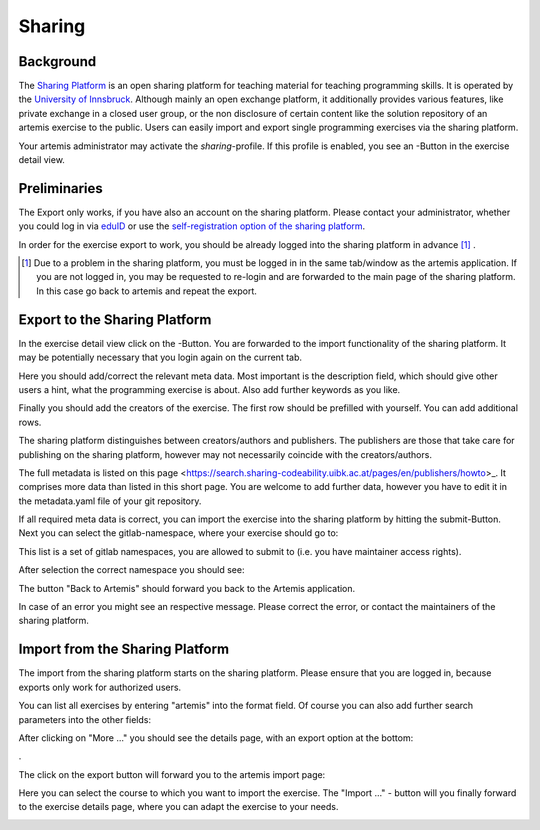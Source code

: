.. |sharing_button1| image:: ../admin/setup/sharing/sharingButtonArtemis.png
.. |sharing_metadata| image:: sharing/sharing_metadata.png
   :width: 50%
.. |sharing_metadata2| image:: sharing/sharing_metadata2.png
   :width: 50%
.. |sharing_namespace| image:: sharing/sharing_namespace.png
   :width: 50%
.. |sharing_success| image:: sharing/sharing_success.png
   :width: 50%
.. |sharing_search| image:: sharing/sharing_search.png
   :width: 50%
.. |sharing_export| image:: sharing/sharing_export.png
   :width: 50%
.. |artemis_import| image:: sharing/artemis_import.png
   :width: 50%
.. |artemis_import2| image:: sharing/artemis_import2.png
   :width: 50%





.. _sharing:

Sharing
=======

Background
----------

The `Sharing Platform <https://search.sharing-codeability.uibk.ac.at/>`_ is an open sharing platform for teaching material for
teaching programming skills. It is operated by the `University of Innsbruck <https://www.uibk.ac.at/en/>`_. Although mainly an open exchange platform, it
additionally provides various features, like private exchange in a closed user group, or the non disclosure of certain content
like the solution repository of an artemis exercise to the public. Users can easily import and export single programming exercises via the sharing platform.

Your artemis administrator may activate the `sharing`-profile. If this profile is enabled, you see an |sharing_button1|-Button in the exercise detail view.

Preliminaries
-------------

The Export only works, if you have also an account on the sharing platform. Please contact your administrator, whether you could log in
via `eduID <https://www.aco.net/technologien.html>`_ or use the `self-registration option of the sharing platform <https://sharing-codeability.uibk.ac.at/users/sign_in>`_.

In order for the exercise export to work, you should be already logged into the sharing platform in advance [1]_ .

.. [1] Due to a problem in the sharing platform, you must be logged in in the same tab/window as the artemis application. If you are not logged in, you may be requested to re-login and are forwarded to the main page of the sharing platform. In this case go back to artemis and repeat the export.

Export to the Sharing Platform
------------------------------

In the exercise detail view click on the |sharing_button1|-Button.
You are forwarded to the import functionality of the sharing platform. It may be potentially necessary that you login again on the current tab.

|sharing_metadata|

Here you should add/correct the relevant meta data. Most important is the description field, which should give other users a hint, what
the programming exercise is about. Also add further keywords as you like.

|sharing_metadata2|

Finally you should add the creators of the exercise. The first row should be prefilled with yourself. You can add additional rows.

The sharing platform distinguishes between creators/authors and publishers. The publishers are those that take care for publishing on the sharing platform, however
may not necessarily coincide with the creators/authors.

The full metadata is listed on this page <https://search.sharing-codeability.uibk.ac.at/pages/en/publishers/howto>_. It comprises more data
than listed in this short page. You are welcome to add further data, however you have to edit it in the metadata.yaml file of your git repository.

If all required meta data is correct, you can import the exercise into the sharing platform by hitting the submit-Button.
Next you can select the gitlab-namespace, where your exercise should go to:

|sharing_namespace|

This list is a set of gitlab namespaces, you are allowed to submit to (i.e. you have maintainer access rights).

After selection the correct namespace you should see:

|sharing_success|

The button "Back to Artemis" should forward you back to the Artemis application.

In case of an error you might see an respective message. Please correct the error, or contact the maintainers of the sharing platform.

Import from the Sharing Platform
--------------------------------

The import from the sharing platform starts on the sharing platform.
Please ensure that you are logged in, because exports only work for authorized users.

You can list all exercises by entering "artemis" into the format field. Of course you can also add further search parameters into the other fields:

|sharing_search|

After clicking on "More ..." you should see the details page, with an export option at the bottom:

|sharing_export|.

The click on the export button will forward you to the artemis import page:

|artemis_import|

Here you can select the course to which you want to import the exercise. The "Import ..." - button will you finally forward to
the exercise details page, where you can adapt the exercise to your needs.

|artemis_import2|





